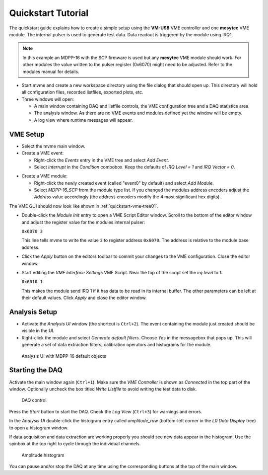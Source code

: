 ##################################################
Quickstart Tutorial
##################################################

The quickstart guide explains how to create a simple setup using the **VM-USB**
VME controller and one **mesytec** VME module. The internal pulser is used to
generate test data. Data readout is triggered by the module using IRQ1.

.. TODO: Add a second, periodic event to read out the event counter

.. note::
  In this example an MDPP-16 with the SCP firmware is used but any **mesytec**
  VME module should work. For other modules the value written to the pulser
  register (0x6070) might need to be adjusted. Refer to the modules manual for
  details.

* Start mvme and create a new workspace directory using the file dialog that
  should open up. This directory will hold all configuration files, recorded
  listfiles, exported plots, etc.

* Three windows will open:

  * A main window containing DAQ and listfile controls, the VME configuration
    tree and a DAQ statistics area.

  * The analysis window. As there are no VME events and modules defined yet the
    window will be empty.

  * A log view where runtime messages will appear.

==================================================
VME Setup
==================================================
* Select the mvme main window.

* Create a VME event:

  * Right-click the *Events* entry in the VME tree and select *Add Event*.

  * Select *Interrupt* in the *Condition* combobox. Keep the defaults of *IRQ
    Level = 1* and *IRQ Vector = 0*.

.. autofigure:: images/quickstart_event_config.png
   :scale-latex: 60%

   Event Config Dialog

* Create a VME module:

  * Right-click the newly created event (called "event0" by default) and select
    *Add Module*.

  * Select *MDPP-16_SCP* from the module type list. If you changed the modules
    address encoders adjust the *Address* value accordingly (the address
    encoders modify the 4 most significant hex digits).

.. autofigure:: images/quickstart_module_config.png
   :scale-latex: 60%

   Module Config Dialog

The VME GUI should now look like shown in :ref:`quickstart-vme-tree01`.

.. _quickstart-vme-tree01:

.. autofigure:: images/intro_vme_tree01.png
   :scale-latex: 60%

   VME Config Tree

* Double-click the *Module Init* entry to open a VME Script Editor window.
  Scroll to the bottom of the editor window and adjust the register value for
  the modules internal pulser:

  ``0x6070 3``

  This line tells mvme to write the value ``3`` to register address ``0x6070``.
  The address is relative to the module base address.

* Click the *Apply* button on the editors toolbar to commit your changes to the
  VME configuration. Close the editor window.

* Start editing the *VME Interface Settings* VME Script. Near the top of the
  script set the *irq level* to 1:

  ``0x6010 1``

  This makes the module send IRQ 1 if it has data to be read in its internal
  buffer. The other parameters can be left at their default values. Click
  *Apply* and close the editor window.

.. autofigure:: images/quickstart_edit_vme_interface_settings.png
   :scale-latex: 60%

   VME Interface Settings with IRQ Level set to 1

==================================================
Analysis Setup
==================================================
* Activate the *Analysis UI* window (the shortcut is ``Ctrl+2``). The event
  containing the module just created should be visible in the UI.

* Right-click the module and select *Generate default filters*. Choose *Yes* in
  the messagebox that pops up. This will generate a set of data extraction
  filters, calibration operators and histograms for the module.

.. _quickstart-analysis-default-filters:

.. figure:: images/intro_analysis_default_filters.png
   :width: 8cm

   Analysis UI with MDPP-16 default objects


==================================================
Starting the DAQ
==================================================
Activate the main window again (``Ctrl+1``). Make sure the *VME Controller* is
shown as *Connected* in the top part of the window. Optionally uncheck the box
titled *Write Listfile* to avoid writing the test data to disk.

.. _quickstart-daq-control:

.. figure:: images/intro_daq_control.png
   :width: 8cm

   DAQ control

Press the *Start* button to start the DAQ. Check the *Log View* (``Ctrl+3``)
for warnings and errors.

In the *Analysis UI* double-click the histogram entry called *amplitude_raw*
(bottom-left corner in the *L0 Data Display* tree) to open a histogram window.

If data acquisition and data extraction are working properly you should see new
data appear in the histogram. Use the spinbox at the top right to cycle through
the individual channels.

.. _quickstart-amplitude-histogram:

.. figure:: images/intro_amplitude_histogram.png
   :width: 12cm

   Amplitude histogram

You can pause and/or stop the DAQ at any time using the corresponding buttons
at the top of the main window.

.. ==================================================
.. Troubleshooting
.. ==================================================
.. .. warning::
..     TODO: Refer to a global troubleshooting section
.. 
.. .. vim:ft=rst
